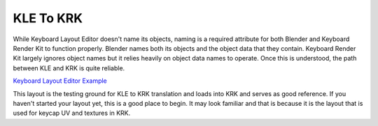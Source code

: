 KLE To KRK
====

While Keyboard Layout Editor doesn't name its objects, naming is a required attribute for both Blender and Keyboard Render Kit to function properly. Blender names both its objects and the object data that they contain. Keyboard Render Kit largely ignores object names but it relies heavily on object data names to operate. Once this is understood, the path between KLE and KRK is quite reliable.

`Keyboard Layout Editor Example <http://www.keyboard-layout-editor.com/#/gists/f7528ebe1348daab7abc45bc2f662c8a>`_

This layout is the testing ground for KLE to KRK translation and loads into KRK and serves as good reference. If you haven't started your layout yet, this is a good place to begin. It may look familiar and that is because it is the layout that is used for keycap UV and textures in KRK.
